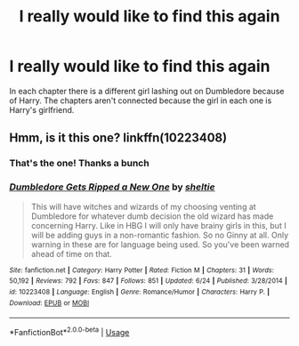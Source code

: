 #+TITLE: I really would like to find this again

* I really would like to find this again
:PROPERTIES:
:Author: AMAZINGPUPPYCAT
:Score: 3
:DateUnix: 1563818978.0
:DateShort: 2019-Jul-22
:FlairText: What's That Fic?
:END:
In each chapter there is a different girl lashing out on Dumbledore because of Harry. The chapters aren't connected because the girl in each one is Harry's girlfriend.


** Hmm, is it this one? linkffn(10223408)
:PROPERTIES:
:Author: IlluminatedMoonlight
:Score: 3
:DateUnix: 1563829591.0
:DateShort: 2019-Jul-23
:END:

*** That's the one! Thanks a bunch
:PROPERTIES:
:Author: AMAZINGPUPPYCAT
:Score: 3
:DateUnix: 1563847691.0
:DateShort: 2019-Jul-23
:END:


*** [[https://www.fanfiction.net/s/10223408/1/][*/Dumbledore Gets Ripped a New One/*]] by [[https://www.fanfiction.net/u/712965/sheltie][/sheltie/]]

#+begin_quote
  This will have witches and wizards of my choosing venting at Dumbledore for whatever dumb decision the old wizard has made concerning Harry. Like in HBG I will only have brainy girls in this, but I will be adding guys in a non-romantic fashion. So no Ginny at all. Only warning in these are for language being used. So you've been warned ahead of time on that.
#+end_quote

^{/Site/:} ^{fanfiction.net} ^{*|*} ^{/Category/:} ^{Harry} ^{Potter} ^{*|*} ^{/Rated/:} ^{Fiction} ^{M} ^{*|*} ^{/Chapters/:} ^{31} ^{*|*} ^{/Words/:} ^{50,192} ^{*|*} ^{/Reviews/:} ^{792} ^{*|*} ^{/Favs/:} ^{847} ^{*|*} ^{/Follows/:} ^{851} ^{*|*} ^{/Updated/:} ^{6/24} ^{*|*} ^{/Published/:} ^{3/28/2014} ^{*|*} ^{/id/:} ^{10223408} ^{*|*} ^{/Language/:} ^{English} ^{*|*} ^{/Genre/:} ^{Romance/Humor} ^{*|*} ^{/Characters/:} ^{Harry} ^{P.} ^{*|*} ^{/Download/:} ^{[[http://www.ff2ebook.com/old/ffn-bot/index.php?id=10223408&source=ff&filetype=epub][EPUB]]} ^{or} ^{[[http://www.ff2ebook.com/old/ffn-bot/index.php?id=10223408&source=ff&filetype=mobi][MOBI]]}

--------------

*FanfictionBot*^{2.0.0-beta} | [[https://github.com/tusing/reddit-ffn-bot/wiki/Usage][Usage]]
:PROPERTIES:
:Author: FanfictionBot
:Score: 2
:DateUnix: 1563829601.0
:DateShort: 2019-Jul-23
:END:

